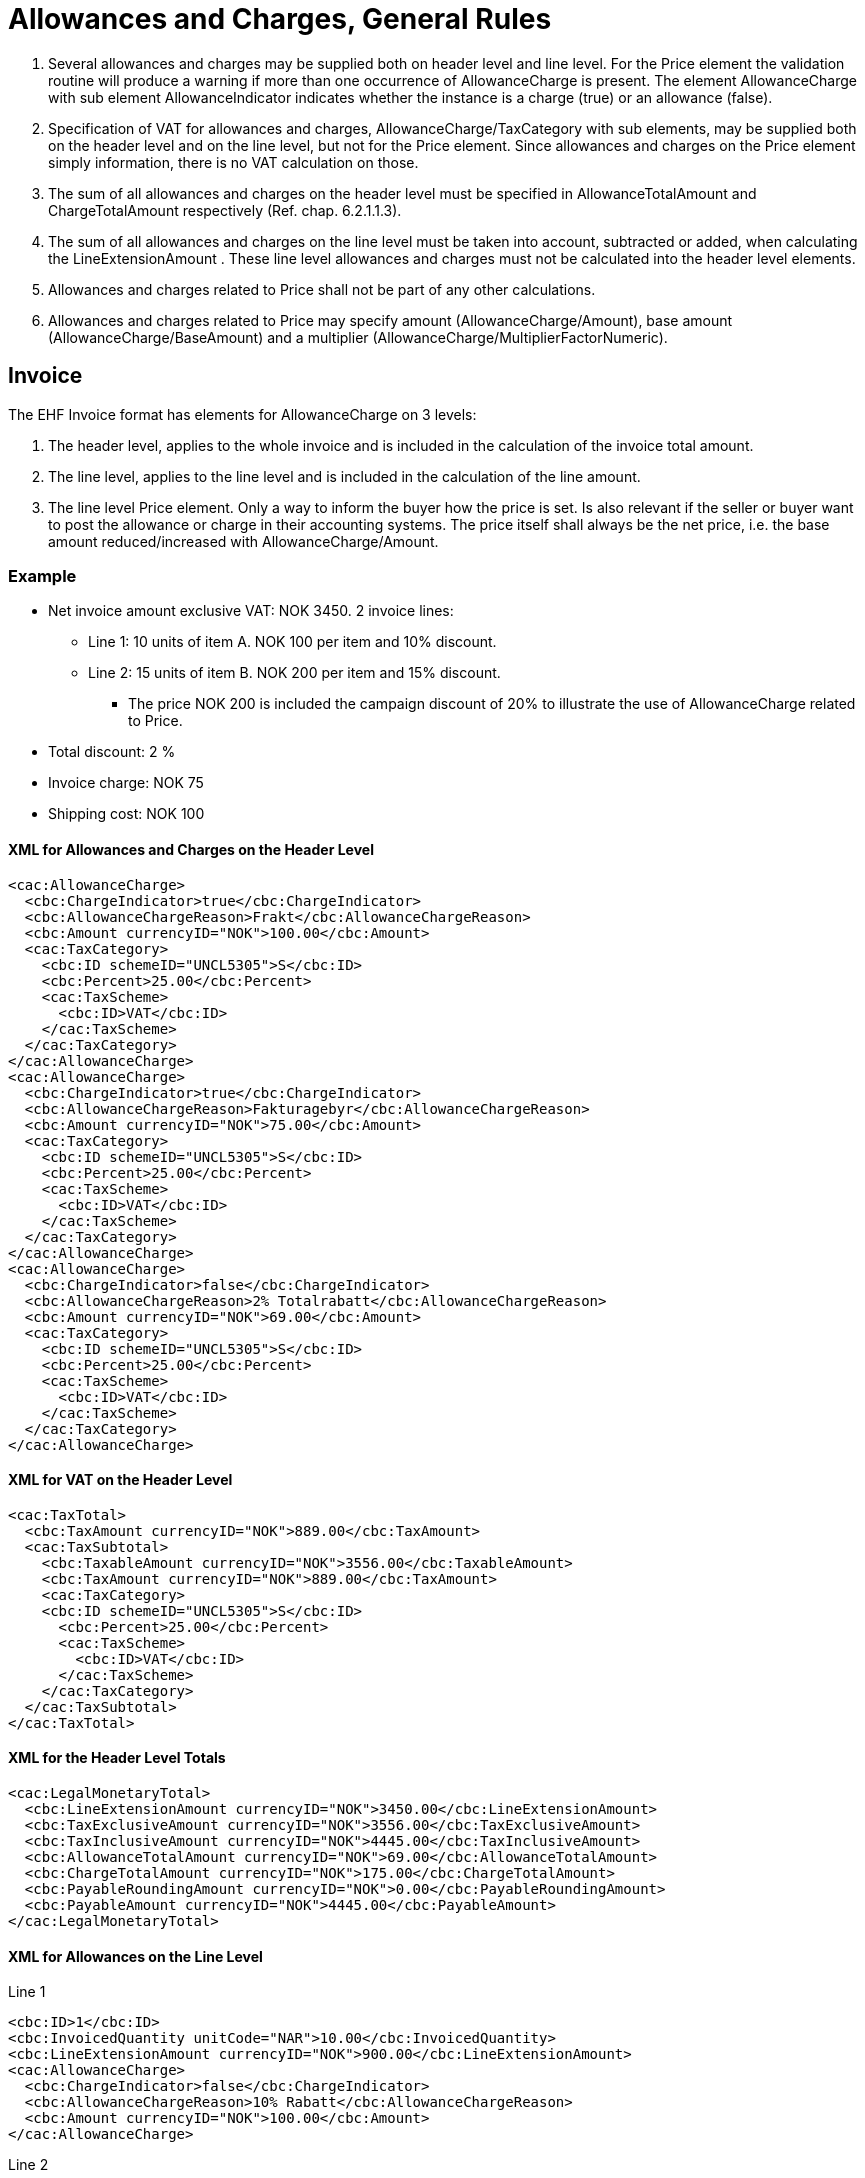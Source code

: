 = Allowances and Charges, General Rules

. Several allowances and charges may be supplied both on header level and line level. For the Price element the validation routine will produce a warning if more than one occurrence of AllowanceCharge is present. The element AllowanceCharge with sub element AllowanceIndicator indicates whether the instance is a charge (true) or an allowance (false).
. Specification of VAT for allowances and charges, AllowanceCharge/TaxCategory with sub elements,  may be supplied both on the header level and on the line level, but not for the Price element. Since allowances and charges on the Price element simply information, there is no VAT calculation on those.
. The sum of all allowances and charges on the header level must be specified in AllowanceTotalAmount and ChargeTotalAmount respectively (Ref. chap.  6.2.1.1.3).
. The sum of all allowances and charges on the line level must be taken into account, subtracted or added, when calculating the LineExtensionAmount . These line level allowances and charges must not be calculated into the header level elements.
. Allowances and charges related to Price shall not be part of any other calculations.
. Allowances and charges related to Price may specify amount (AllowanceCharge/Amount), base amount (AllowanceCharge/BaseAmount) and a multiplier (AllowanceCharge/MultiplierFactorNumeric).

== Invoice

The EHF Invoice format has elements for AllowanceCharge on 3 levels:

. The header level, applies to the whole invoice and is included in the calculation of the invoice total amount.
. The line level, applies to the line level and is included in the calculation of the line amount.
. The line level Price element. Only a way to inform the buyer how the price is set. Is also relevant if the seller or buyer want to post the allowance or charge in their accounting systems.  The price itself shall always be the net price, i.e. the base amount  reduced/increased with AllowanceCharge/Amount.

=== Example

* Net invoice amount exclusive VAT: NOK 3450.  2 invoice lines:
** Line 1:  10 units of item A.  NOK 100 per item and 10% discount.
** Line 2:  15 units of item B.  NOK 200 per item and 15% discount.
*** The price NOK 200 is included the campaign discount of 20% to illustrate the use of AllowanceCharge related to Price.
* Total discount: 2 %
* Invoice charge: NOK 75
* Shipping cost: NOK 100

==== XML for Allowances and Charges on the Header Level

[source,xml]
----
<cac:AllowanceCharge>
  <cbc:ChargeIndicator>true</cbc:ChargeIndicator>
  <cbc:AllowanceChargeReason>Frakt</cbc:AllowanceChargeReason>
  <cbc:Amount currencyID="NOK">100.00</cbc:Amount>
  <cac:TaxCategory>
    <cbc:ID schemeID="UNCL5305">S</cbc:ID>
    <cbc:Percent>25.00</cbc:Percent>
    <cac:TaxScheme>
      <cbc:ID>VAT</cbc:ID>
    </cac:TaxScheme>
  </cac:TaxCategory>
</cac:AllowanceCharge>
<cac:AllowanceCharge>
  <cbc:ChargeIndicator>true</cbc:ChargeIndicator>
  <cbc:AllowanceChargeReason>Fakturagebyr</cbc:AllowanceChargeReason>
  <cbc:Amount currencyID="NOK">75.00</cbc:Amount>
  <cac:TaxCategory>
    <cbc:ID schemeID="UNCL5305">S</cbc:ID>
    <cbc:Percent>25.00</cbc:Percent>
    <cac:TaxScheme>
      <cbc:ID>VAT</cbc:ID>
    </cac:TaxScheme>
  </cac:TaxCategory>
</cac:AllowanceCharge>
<cac:AllowanceCharge>
  <cbc:ChargeIndicator>false</cbc:ChargeIndicator>
  <cbc:AllowanceChargeReason>2% Totalrabatt</cbc:AllowanceChargeReason>
  <cbc:Amount currencyID="NOK">69.00</cbc:Amount>
  <cac:TaxCategory>
    <cbc:ID schemeID="UNCL5305">S</cbc:ID>
    <cbc:Percent>25.00</cbc:Percent>
    <cac:TaxScheme>
      <cbc:ID>VAT</cbc:ID>
    </cac:TaxScheme>
  </cac:TaxCategory>
</cac:AllowanceCharge>
----

==== XML for VAT on the Header Level

[source,xml]
----
<cac:TaxTotal>
  <cbc:TaxAmount currencyID="NOK">889.00</cbc:TaxAmount>
  <cac:TaxSubtotal>
    <cbc:TaxableAmount currencyID="NOK">3556.00</cbc:TaxableAmount>
    <cbc:TaxAmount currencyID="NOK">889.00</cbc:TaxAmount>
    <cac:TaxCategory>
    <cbc:ID schemeID="UNCL5305">S</cbc:ID>
      <cbc:Percent>25.00</cbc:Percent>
      <cac:TaxScheme>
        <cbc:ID>VAT</cbc:ID>
      </cac:TaxScheme>
    </cac:TaxCategory>
  </cac:TaxSubtotal>
</cac:TaxTotal>
----

==== XML for the Header Level Totals

[source,xml]
----
<cac:LegalMonetaryTotal>
  <cbc:LineExtensionAmount currencyID="NOK">3450.00</cbc:LineExtensionAmount>
  <cbc:TaxExclusiveAmount currencyID="NOK">3556.00</cbc:TaxExclusiveAmount>
  <cbc:TaxInclusiveAmount currencyID="NOK">4445.00</cbc:TaxInclusiveAmount>
  <cbc:AllowanceTotalAmount currencyID="NOK">69.00</cbc:AllowanceTotalAmount>
  <cbc:ChargeTotalAmount currencyID="NOK">175.00</cbc:ChargeTotalAmount>
  <cbc:PayableRoundingAmount currencyID="NOK">0.00</cbc:PayableRoundingAmount>
  <cbc:PayableAmount currencyID="NOK">4445.00</cbc:PayableAmount>
</cac:LegalMonetaryTotal>
----

==== XML for Allowances on the Line Level

[source,xml]
.Line 1
----
<cbc:ID>1</cbc:ID>
<cbc:InvoicedQuantity unitCode="NAR">10.00</cbc:InvoicedQuantity>
<cbc:LineExtensionAmount currencyID="NOK">900.00</cbc:LineExtensionAmount>
<cac:AllowanceCharge>
  <cbc:ChargeIndicator>false</cbc:ChargeIndicator>
  <cbc:AllowanceChargeReason>10% Rabatt</cbc:AllowanceChargeReason>
  <cbc:Amount currencyID="NOK">100.00</cbc:Amount>
</cac:AllowanceCharge>
----

[source,xml]
.Line 2
----
<cbc:ID>2</cbc:ID>
<cbc:InvoicedQuantity unitCode="NAR">15.00</cbc:InvoicedQuantity>
<cbc:LineExtensionAmount currencyID="NOK">2550.00</cbc:LineExtensionAmount>
<cac:AllowanceCharge>
  <cbc:ChargeIndicator>false</cbc:ChargeIndicator>
  <cbc:AllowanceChargeReason>15% Rabatt</cbc:AllowanceChargeReason>
  <cbc:Amount currencyID="NOK">450.00</cbc:Amount>
</cac:AllowanceCharge>
----

==== XML for Allowances Releated to Price for Invoice Line 2

[source,xml]
----
<cac:Price>
  <cbc:PriceAmount currencyID="NOK">200.00</cbc:PriceAmount>
  <cac:AllowanceCharge>
    <cbc:ChargeIndicator>false</cbc:ChargeIndicator>
    <cbc:AllowanceChargeReason>20% Kampanjerabatt</cbc:AllowanceChargeReason>
    <cbc:MultiplierFactorNumeric>0.200</cbc:MultiplierFactorNumeric>
    <cbc:Amount currencyID="NOK">50.00</cbc:Amount>
    <cbc:BaseAmount currencyID="NOK">250.00</cbc:BaseAmount>
  </cac:AllowanceCharge>
</cac:Price>
----

== Credit note

The EHF Credit note format have elements for AllowanceCharge on 3 levels:

. The header level.  Identical to the EHF Invoice format.
. The line level.  Identical to the EHF Invoice format.
. The line level Price element. Identical to the EHF Invoice format.
